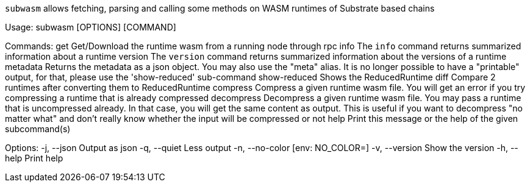 `subwasm` allows fetching, parsing and calling some methods on WASM runtimes of Substrate based chains

Usage: subwasm [OPTIONS] [COMMAND]

Commands:
  get           Get/Download the runtime wasm from a running node through rpc
  info          The `info` command returns summarized information about a runtime
  version       The `version` command returns summarized information about the versions of a runtime
  metadata      Returns the metadata as a json object. You may also use the "meta" alias. It is no longer possible to have a "printable" output, for that, please use the 'show-reduced' sub-command
  show-reduced  Shows the ReducedRuntime
  diff          Compare 2 runtimes after converting them to ReducedRuntime
  compress      Compress a given runtime wasm file. You will get an error if you try compressing a runtime that is already compressed
  decompress    Decompress a given runtime wasm file. You may pass a runtime that is uncompressed already. In that case, you will get the same content as output. This is useful if you want to decompress "no matter what" and don't really know whether the input will be compressed or not
  help          Print this message or the help of the given subcommand(s)

Options:
  -j, --json      Output as json
  -q, --quiet     Less output
  -n, --no-color  [env: NO_COLOR=]
  -v, --version   Show the version
  -h, --help      Print help
